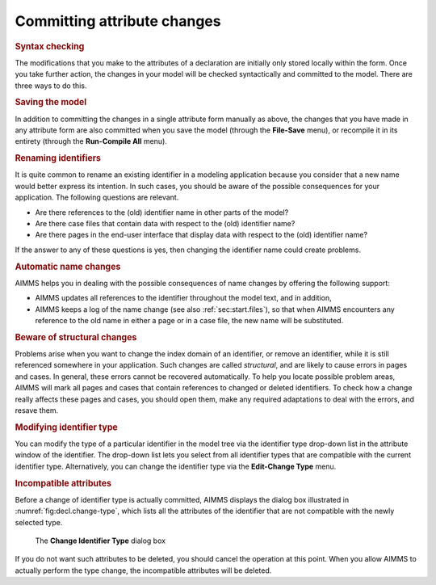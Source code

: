 .. _sec:decl.commit:

Committing attribute changes
============================

.. rubric:: Syntax checking 
   :name: check.attrib

The modifications that you make to the attributes of a declaration are
initially only stored locally within the form. Once you take further
action, the changes in your model will be checked syntactically and
committed to the model. There are three ways to do this.

.. rubric:: Saving the model

In addition to committing the changes in a single attribute form
manually as above, the changes that you have made in any attribute form
are also committed when you save the model (through the **File-Save**
menu), or recompile it in its entirety (through the **Run-Compile All**
menu).

.. rubric:: Renaming identifiers

It is quite common to rename an existing identifier in a modeling
application because you consider that a new name would better express
its intention. In such cases, you should be aware of the possible
consequences for your application. The following questions are relevant.

-  Are there references to the (old) identifier name in other parts of
   the model?

-  Are there case files that contain data with respect to the (old)
   identifier name?

-  Are there pages in the end-user interface that display data with
   respect to the (old) identifier name?

If the answer to any of these questions is yes, then changing the
identifier name could create problems.

.. rubric:: Automatic name changes

AIMMS helps you in dealing with the possible consequences of name
changes by offering the following support:

-  AIMMS updates all references to the identifier throughout the model
   text, and in addition,

-  AIMMS keeps a log of the name change (see also
   :ref:`sec:start.files`), so that when AIMMS encounters any reference
   to the old name in either a page or in a case file, the new name will
   be substituted.

.. rubric:: Beware of structural changes

Problems arise when you want to change the index domain of an
identifier, or remove an identifier, while it is still referenced
somewhere in your application. Such changes are called *structural*, and
are likely to cause errors in pages and cases. In general, these errors
cannot be recovered automatically. To help you locate possible problem
areas, AIMMS will mark all pages and cases that contain references to
changed or deleted identifiers. To check how a change really affects
these pages and cases, you should open them, make any required
adaptations to deal with the errors, and resave them.

.. rubric:: Modifying identifier type

You can modify the type of a particular identifier in the model tree via
the identifier type drop-down list |id-type| in the attribute window
of the identifier. The drop-down list lets you select from all
identifier types that are compatible with the current identifier type.
Alternatively, you can change the identifier type via the **Edit-Change
Type** menu.

.. rubric:: Incompatible attributes

Before a change of identifier type is actually committed, AIMMS displays
the dialog box illustrated in :numref:`fig:decl.change-type`, which
lists all the attributes of the identifier that are not compatible with
the newly selected type.

.. figure:: ch-type-new.png
   :alt: The **Change Identifier Type** dialog box
   :name: fig:decl.change-type

   The **Change Identifier Type** dialog box

If you do not want such attributes to be deleted, you should cancel the
operation at this point. When you allow AIMMS to actually perform the
type change, the incompatible attributes will be deleted.

.. |id-type| image:: id-type.png